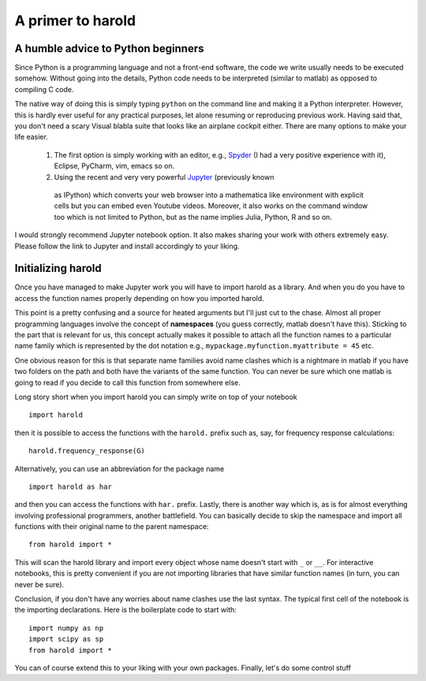 ﻿A primer to harold
==================

.. todo:: Finish this as soon as possible

A humble advice to Python beginners
-----------------------------------

Since Python is a programming language and not a front-end software, the 
code we write usually needs to be executed somehow. Without going into 
the details, Python code needs to be interpreted (similar to matlab) 
as opposed to compiling C code. 

The native way of doing this is simply typing ``python`` on the command 
line and making it a Python interpreter. However, this is hardly ever 
useful for any practical purposes, let alone resuming or reproducing 
previous work. Having said that, you don't need a scary Visual blabla 
suite that looks like an airplane cockpit either. There are many options 
to make your life easier.


  1. The first option is simply working with an editor, e.g., `Spyder`_ 
     (I had a very positive experience with it), Eclipse, PyCharm, vim, 
     emacs so on. 
  2. Using the recent and very very powerful `Jupyter`_ (previously known 
    as IPython) which converts your web browser into a mathematica like 
    environment with explicit cells but you can embed even Youtube videos. 
    Moreover, it also works on the command window too which is not limited 
    to Python, but as the name implies Julia, Python, R and so on. 

I would strongly recommend Jupyter notebook option. It also makes sharing 
your work with others extremely easy. Please follow the link to Jupyter 
and install accordingly to your liking. 

  .. _Spyder : https://pythonhosted.org/spyder/
  .. _Jupyter : http://jupyter.org

Initializing harold
-------------------

Once you have managed to make Jupyter work you will have to import harold 
as a library. And when you do you have to access the function names properly 
depending on how you imported harold. 


This point is a pretty confusing and a source for heated arguments but I'll 
just cut to the chase. Almost all proper programming languages involve the 
concept of **namespaces** (you guess correctly, matlab doesn't have this). 
Sticking to the part that is relevant for us, this concept actually makes 
it possible to attach all the function names to a particular name family 
which is represented by the dot notation e.g., 
``mypackage.myfunction.myattribute = 45`` etc. 

One obvious reason for this is that separate name families avoid name 
clashes which is a nightmare in matlab if you have two folders on the 
path and both have the variants of the same function. You can never be 
sure which one matlab is going to read if you decide to call this 
function from somewhere else. 

Long story short when you import harold you can simply write on top of 
your notebook ::

    import harold

then it is possible to access the functions with the ``harold.`` prefix 
such as, say, for frequency response calculations::

    harold.frequency_response(G)

Alternatively, you can use an abbreviation for the package name ::

    import harold as har

and then you can access the functions with ``har.`` prefix. Lastly, 
there is another way which is, as is for almost everything involving 
professional programmers, another battlefield. You can basically decide 
to skip the namespace and import all functions with their original name 
to the parent namespace::

    from harold import *

This will scan the harold library and import every object whose name 
doesn't start with ``_`` or ``__``. For interactive notebooks, this 
is pretty convenient if you are not importing libraries that have 
similar function names (in turn, you can never be sure). 

Conclusion, if you don't have any worries about name clashes use the 
last syntax. The typical first cell of the notebook is the importing 
declarations. Here is the boilerplate code to start with::

    import numpy as np
    import scipy as sp
    from harold import *

You can of course extend this to your liking with your own packages. 
Finally, let's do some control stuff
